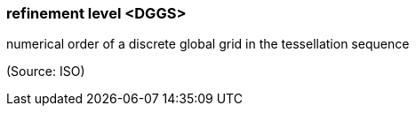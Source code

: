 === refinement level <DGGS>

numerical order of a discrete global grid in the tessellation sequence

(Source: ISO)


